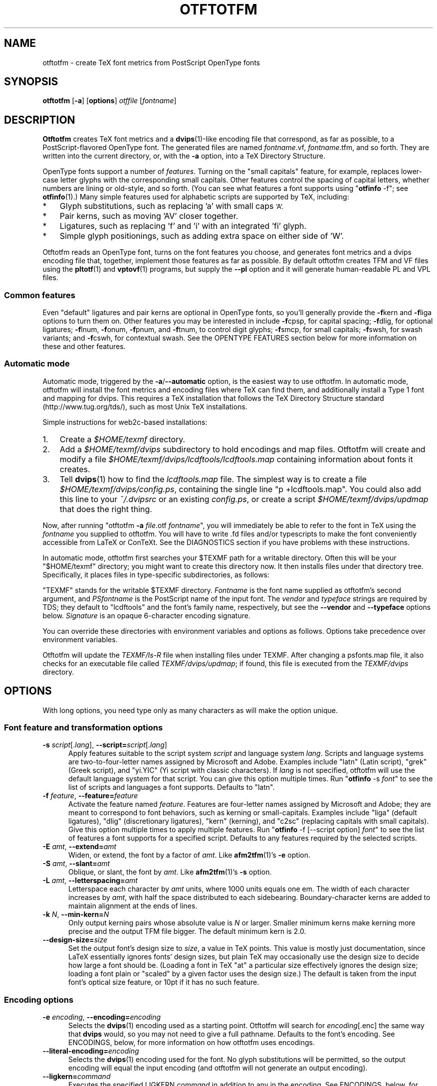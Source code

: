 '\"t
.ds V 1.88
.de M
.BR "\\$1" "(\\$2)\\$3"
..
.de Sp
.if n .sp
.if t .sp 0.4
..
.TH OTFTOTFM 1 "LCDF Typetools" "Version \*V"
.SH NAME
otftotfm \- create TeX font metrics from PostScript OpenType fonts
.SH SYNOPSIS
.B otftotfm
\%[\fB-a\fR]
\%[\fBoptions\fR]
\%\fIotffile\fR [\fIfontname\fR]
'
.SH DESCRIPTION
.BR Otftotfm
creates TeX font metrics and a 
.M dvips 1 -like
encoding file that correspond, as far as possible, to a PostScript-flavored
OpenType font. The generated files are named
.IR fontname .vf,
.IR fontname .tfm,
and so forth. They are written into the current directory, or, with the
.B \-a 
option, into a TeX Directory Structure.
.LP
OpenType fonts support a number of
.IR features .
Turning on the "small capitals" feature, for example, replaces lower-case
letter glyphs with the corresponding small capitals. Other features control
the spacing of capital letters, whether numbers are lining or old-style,
and so forth. (You can see what features a font supports using
"\fBotfinfo\fR \-f"; see
.M otfinfo 1 .)
Many simple features used for alphabetic scripts are supported by TeX,
including:
.IP * 3
Glyph substitutions, such as replacing 'a' with small caps 
.SM 'A'.
.IP * 3
Pair kerns, such as moving 'AV' closer together.
.IP * 3
Ligatures, such as replacing 'f' and 'i' with an integrated 'fi'
glyph.
.IP * 3
Simple glyph positionings, such as adding extra space on either side of 'W'.
.LP
Otftotfm reads an OpenType font, turns on the font features you choose, and
generates font metrics and a dvips encoding file that, together, implement
those features as far as possible. By default otftotfm creates TFM and VF
files using the
.M pltotf 1
and
.M vptovf 1
programs, but supply the
.B \-\-pl
option and it will generate human-readable PL and VPL files.
'
.SS Common features
.PP
Even "default" ligatures and pair kerns are optional in OpenType
fonts, so you'll generally provide the
.BR \-f kern
and 
.BR \-f liga
options to turn them on. Other features you may be interested in include
.BR \-f cpsp,
for capital spacing;
.BR \-f dlig,
for optional ligatures;
.BR \-f lnum,
.BR \-f onum,
.BR \-f "pnum, and"
.BR \-f tnum,
to control digit glyphs;
.BR \-f smcp,
for small capitals;
.BR \-f swsh,
for swash variants; and
.BR \-f cswh,
for contextual swash. See the OPENTYPE FEATURES section below for more
information on these and other features.
'
.SS Automatic mode
.PP
Automatic mode, triggered by the
.BR \-a / \-\-automatic
option, is the easiest way to use otftotfm. In automatic mode, otftotfm
will install the font metrics and encoding files where TeX can find them,
and additionally install a Type 1 font and mapping for dvips. This requires
a TeX installation that follows the TeX Directory Structure standard
(http://www.tug.org/tds/), such as most Unix TeX installations.
'
.PP
Simple instructions for web2c-based installations:
'
.IP 1. 3
Create a
.I $HOME/texmf
directory.
.IP 2. 3
Add a
.I $HOME/texmf/dvips
subdirectory to hold encodings and map files. Otftotfm will create and
modify a file
.I $HOME/texmf/dvips/lcdftools/lcdftools.map
containing information about fonts it creates.
.IP 3. 3
Tell
.M dvips 1
how to find the
.I lcdftools.map
file. The simplest way is to create a file
.IR $HOME/texmf/dvips/config.ps ,
containing the single line "p +lcdftools.map".
You could also add this line to your
.IR ~/.dvipsrc
or an existing
.IR config.ps ,
or create a script
.I $HOME/texmf/dvips/updmap
that does the right thing. 
.PP
Now, after running "otftotfm
.B \-a
.IR file .otf
.IR fontname \&",
you will immediately be able to refer to the font in TeX using the
.I fontname
you supplied to otftotfm. You will have to write .fd files
and/or typescripts to make the font conveniently accessible from LaTeX or
ConTeXt. See the DIAGNOSTICS section if you have problems with these
instructions.
'
.PP
In automatic mode, otftotfm first searches your $TEXMF path for a writable
directory. Often this will be your "$HOME/texmf" directory; you might want
to create this directory now. It then installs files under that directory
tree. Specifically, it places files in type-specific subdirectories,
as follows:
'
.TS
l	l	l	.
\fBFile type\fR	\fBDirectory\fR	\fBFilename\fR
TFM	TEXMF/fonts/tfm/\fIvendor\fR/\fItypeface\fR/	\fIfontname\fR[--base].tfm
VF	TEXMF/fonts/vf/\fIvendor\fR/\fItypeface\fR/	\fIfontname\fR.vf
PL	TEXMF/fonts/pl/\fIvendor\fR/\fItypeface\fR/	\fIfontname\fR[--base].pl
VPL	TEXMF/fonts/vpl/\fIvendor\fR/\fItypeface\fR/	\fIfontname\fR.vpl
encoding	TEXMF/dvips/\fIvendor\fR/	a_\fIsignature\fR.enc
PFB font	TEXMF/fonts/type1/\fIvendor\fR/\fItypeface\fR/	\fIPSfontname\fR.pfb
psfonts.map	TEXMF/dvips/\fIvendor\fR/	\fIvendor\fR.map
.TE
.PP
"TEXMF" stands for the writable $TEXMF directory. \fIFontname\fR is the
font name supplied as otftotfm's second argument, and \fIPSfontname\fR is
the PostScript name of the input font. The \fIvendor\fR and \fItypeface\fR
strings are required by TDS; they default to "lcdftools" and the font's
family name, respectively, but see the
.B \-\-vendor
and
.B \-\-typeface
options below. \fISignature\fR is an opaque 6-character encoding signature.
.PP
You can override these directories with environment variables and options
as follows. Options take precedence over environment variables.
'
.TS
l	l	l	.
\fBFile type\fR	\fBEnvironment variable\fR	\fBOption\fR
TFM	TFMDESTDIR	\-\-tfm\-directory
VF	VFDESTDIR	\-\-vf\-directory
PL	PLDESTDIR	\-\-pl\-directory
VPL	VPLDESTDIR	\-\-vpl\-directory
encoding	ENCODINGDESTDIR	\-\-encoding\-directory
PFB font	T1DESTDIR	\-\-type1\-directory
psfonts.map	\-	\-\-map\-file
.TE
.PP
Otftotfm will update the
.I TEXMF/ls-R
file when installing files under TEXMF. After changing a psfonts.map file,
it also checks for an executable file called
.IR TEXMF/dvips/updmap ;
if found, this file is executed from the
.I TEXMF/dvips
directory.
'
.SH OPTIONS
With long options, you need type only as many characters as will make the
option unique.
.SS Font feature and transformation options
.PD 0
.TP 5
.BI \-s " script\fR[.\fIlang\fR], " \-\-script= "script\fR[.\fIlang\fR]"
Apply features suitable to the script system
.I script
and language system
.IR lang .
Scripts and language systems are two-to-four-letter names assigned by
Microsoft and Adobe. Examples include "latn" (Latin script), "grek" (Greek
script), and "yi.YIC" (Yi script with classic characters). If
.I lang
is not specified, otftotfm will use the default language system for that
script. You can give this option multiple times. Run "\fBotfinfo\fR
\-s \fIfont\fR" to see the list of scripts and languages a
font supports. Defaults to "latn".
'
.Sp
.TP 5
.BI \-f " feature\fR, " \-\-feature= "feature"
Activate the feature named
.IR feature .
Features are four-letter names assigned by Microsoft and Adobe; they are
meant to correspond to font behaviors, such as kerning or small-capitals.
Examples include "liga" (default ligatures), "dlig" (discretionary
ligatures), "kern" (kerning), and "c2sc" (replacing capitals with small
capitals). Give this option multiple times to apply multiple features. Run
"\fBotfinfo\fR \-f [--script option] \fIfont\fR" to see the list
of features a font supports for a specified script.
Defaults to any features required by the selected scripts.
'
.Sp
.TP 5
.BI \-E " amt\fR, " \-\-extend= amt
Widen, or extend, the font by a factor of
.IR amt .
Like
.M afm2tfm 1 's
.B \-e
option.
'
.Sp
.TP 5
.BI \-S " amt\fR, " \-\-slant= amt
Oblique, or slant, the font by
.IR amt .
Like
.M afm2tfm 1 's
.B \-s
option.
'
.Sp
.TP 5
.BI \-L " amt\fR, " \-\-letterspacing= amt
Letterspace each character by
.IR amt
units, where 1000 units equals one em. The width of each character
increases by
.IR amt ,
with half the space distributed to each sidebearing. Boundary-character
kerns are added to maintain alignment at the ends of lines.
'
.Sp
.TP 5
.BI "\-k " "N\fR, " \-\-min\-kern= N
Only output kerning pairs whose absolute value is
.IR N
or larger. Smaller minimum kerns make kerning more precise and the output
TFM file bigger. The default minimum kern is 2.0.
'
.Sp
.TP 5
.BI \-\-design\-size= size
Set the output font's design size to
.IR size ,
a value in TeX points. This value is mostly just documentation, since LaTeX
essentially ignores fonts' design sizes, but plain TeX may occasionally use
the design size to decide how large a font should be. (Loading a font in
TeX "at" a particular size effectively ignores the design size; loading a
font plain or "scaled" by a given factor uses the design size.) The default
is taken from the input font's optical size feature, or 10pt if it has no
such feature.
.PD
'
'
.SS Encoding options
'
.PD 0
.TP 5
.BI \-e " encoding\fR, " \-\-encoding= encoding
Selects the
.M dvips 1
encoding used as a starting point. Otftotfm will search for
.IR encoding [.enc]
the same way that
.B dvips
would, so you may not need to give a full pathname. Defaults to the font's
encoding. See ENCODINGS, below, for more information on how otftotfm uses
encodings.
'
.Sp
.TP 5
.BI \-\-literal\-encoding= encoding
Selects the
.M dvips 1
encoding used for the font. No glyph substitutions will be permitted, so
the output encoding will equal the input encoding (and otftotfm will not
generate an output encoding).
'
.Sp
.TP 5
.BI \-\-ligkern= command
Executes the specified LIGKERN
.IR command
in addition to any in the encoding. See ENCODINGS, below, for more
information on LIGKERN syntax. For example, "\fB\-\-ligkern\fR 'T {L} h'"
suppresses any T_h ligature in the font. You can supply multiple
.B \-\-ligkern
options.
'
.Sp
.TP 5
.BI \-\-unicoding= command
Executes the specified UNICODING
.IR command
in addition to any in the encoding. See ENCODINGS, below, for more
information on UNICODINGs. For example, "\fB\-\-unicoding\fR 'pi1 =:
uni03D6'" tells otftotfm to encode "/pi1" as U+03D6 GREEK PI SYMBOL. You can
supply multiple
.B \-\-unicoding
options.
'
.Sp
.TP 5
.BI \-\-coding\-scheme= scheme
Sets the font's TFM coding scheme to
.IR scheme ,
which must be a string less than 40 characters long containing no
parentheses. The default is the encoding's PostScript name. Most tools
ignore the coding scheme, so you probably don't need to worry about this
command unless you are using fontinst.
'
.Sp
.TP 5
.BI \-\-boundary\-char= char
Sets the font's boundary character to
.IR char ,
which should either be a single non-digit character, or a number between -1
and 255. The default is taken from the encoding.
'
.Sp
.TP 5
.BI \-\-altselector\-char= char
Sets the font's alternate-selector character to
.IR char ,
which should either be a single non-digit character, or a number between -1
and 255. Use an alternate selector if you want to choose between different
versions of a character from within a TeX file. For instance, say that your
font provides three versions of "A". If you want to access them all, pick a
character to be your alternate selector -- say "*". Then give otftotfm the
.BR --altselector-char= '*'
option. In TeX, "A" will produce the normal version, "A*" will produce the
first alternate, and "A**" will produce the second alternate. Furthermore,
"s*t" will activate any discretionary "s_t" ligature in the font. The
default alternate-selector character is taken from the encoding.
.Sp
The
.B \-\-altselector\-char
mechanism uses the features specified by
.BR \-\-altselector\-feature
options. You don't need to turn on those features if you use
.BR \-\-altselector .
.Sp
See Sivan Toledo's article, cited in the See Also section, for more
information.
'
.Sp
.TP 5
.BI \-\-altselector\-feature= feature
Activates the feature named
.I feature
for the
.B \-\-altselector\-char
mechanism. Give this option multiple times to activate multiple
features. This option activates features only for use with
.BR \-\-altselector\-char ;
use the
.B \-\-feature
option to activate features globally. Defaults to the
.I salt
and
.I dlig
features.
'
.Sp
.TP 5
.BI \-\-include\-alternates= pattern
Only include alternate characters whose names match
.IR pattern ,
which uses the glob matching rules common from filename matches (where
"*" matches any number of characters, "?" matches any single character, and
"[...]" matches any character in a set).
.Sp
OpenType fonts can have many alternates per character, most of which aren't
interesting. For example, the character "a" in WarnockPro-Regular has five
alternates, "ordfeminine", "Asmall", "asuperior", "a.end", and
"orn.013". The
.B \-\-altselector\-char
option lets you cycle through these alternates, but it's better to leave
out the ones you don't want, to avoid overfull encodings. Thus, if you were
only interested in ".end" variants, you might run otftotfm with an
.BR \-\-include\-alternates= "'*.end'"
option.
'
.Sp
.TP 5
.BI \-\-exclude\-alternates= pattern
Do not include alternate characters whose names match
.IR pattern ,
which uses the glob matching rules common from filename matches.
.Sp
You can give any number of
.B \-\-include\-
and
.B \-\-exclude\-alternates
options. Otftotfm will use an alternate if it matches at least one of the
include patterns, and none of the exclude patterns. The patterns are
applied to any feature introducing alternate characters, including "aalt"
and "salt".
'
.PD
'
'
.SS Automatic mode options
'
.PD 0
.TP 5
.BI \-a "\fR, " \-\-automatic
Select automatic mode.
'
.Sp
.TP 5
.BI \-v " vendor\fR, " \-\-vendor= vendor
Set the font vendor name, which is used to locate files within the TDS.
Defaults to "lcdftools".
.Sp
In automatic mode, TeX and friends will generally find required font files
independently of the vendor you select. However, you will need to
explicitly tell
.M dvips 1
to include
.IR vendor .map
as a psfonts.map file, using a configuration line such as "p
+\fIvendor\fR.map".
'
.Sp
.TP 5
.BI \-\-typeface= typeface
Set the font typeface name, which is used to locate files within the TDS.
Defaults to the current font's family name with unsuiable characters
removed.
'
.Sp
.TP 5
.BI \-\-no\-type1
Do not use
.M cfftot1 1
to create Type 1 fonts corresponding to the OpenType input fonts.
.PD
'
'
.SS Output options
.PD 0
.TP 5
.BI \-n " fontname\fR, " \-\-name= fontname
Set the name of the output font, which is used in the
.M dvips 1
.I psfonts.map
line and, in automatic mode, to generate the output filename. The default
is derived from the OpenType font's name and the features you selected.
'
.Sp
.TP 5
.BI \-p "\fR, " \-\-pl
Output human-readable PL and VPL metrics, not binary TFM and VF metrics.
Note: Otftotfm's PL and VPL output files are legal, but the
.B fontinst
program may not accept them (it has a picky parser). Make sure to supply a
.BR \-\-coding\-scheme ;
if that doesn't help, run otftotfm's TFM output through
.M tftopl 1 .
'
.Sp
.TP 5
.BI \-\-no\-virtual
Do not generate virtual fonts (VFs and VPLs). Otftotfm will warn if the
selected font features cannot be implemented without virtual fonts.
'
.Sp
.TP 5
.BI \-\-no\-encoding
Do not generate an encoding file.
'
.Sp
.TP 5
.BI \-\-no\-map
Do not generate a
.I psfonts.map
line for the font.
.PD
'
'
.SS File location options
.PD 0
.TP 5
.BI \-\-tfm\-directory= dir
The directory used for output TFM font metrics. Defaults to the TFMDESTDIR
environment variable. If that's not set, it defaults to "." in manual mode,
or a TDS directory in automatic mode (see above).
'
.Sp
.TP 5
.BI \-\-pl\-directory= dir
.TP 5
.BI \-\-vf\-directory= dir
.TP 5
.BI \-\-vpl\-directory= dir
.TP 5
.BI \-\-encoding\-directory= dir
.TP 5
.BI \-\-type1\-directory= dir
These options act like
.BR \-\-tfm\-directory
for other file types. The default environment variables are described
above. All default to ".".
'
.Sp
.TP 5
.BI \-\-map\-file= filename
Set file in which otftotfm will write a
.I psfonts.map
line for the font. The default is the standard output in manual mode, and
"TEXMF/dvips/\fIvendor\fR.map" elsewhere.
.PD
'
'
.SS Miscellaneous options
.PD 0
.TP 5
.BI \-\-glyphlist= file
Use
.I file
as the Adobe glyph list, which helps translate glyph names to Unicode code
points. See ENCODINGS, below, for more information.
'
.Sp
.TP 5
.BR \-V ", " \-\-verbose
Write progress messages to standard error.
'
.Sp
.TP 5
.BR \-\-no\-create
Do not create or modify any files. Instead, write messages about the
program's hypothetical progress to standard error.
'
.Sp
.TP 5
.BR \-q ", " \-\-quiet
Do not generate any error messages.
'
.Sp
.TP 5
.BI \-\-kpathsea\-debug= flags
Sets path searching debugging flags. See the
.I Kpathsea
manual for details.
'
.Sp
.TP 5
.BR \-h ", " \-\-help
Print usage information and exit.
'
.Sp
.TP 5
.BR \-\-version
Print the version number and some short non-warranty information and exit.
.PD
'
.SH ENCODINGS
.SS Commands
.PP
Otftotfm uses its input encodings by translating glyph names into Unicode
code points. For example, if an input encoding has "/dotlessi" at position
10, then otftotfm detects that the user wants to encode Unicode character
U+0131 LATIN SMALL LETTER DOTLESS I at position 10. The output encoding
will use whatever glyph the font suggests for that code point, given the
collection of features you chose.
.PP
You can control this process with "UNICODING" comments in the input
encoding file. UNICODING comments have the following format:
.nf
  % UNICODING \fIglyph\fR =: \fIchoice1\fR [\fIchoice2\fR ...] ;
.fi
\fIGlyph\fR and the
.IR choice s
are PostScript glyph names. This comment tells otftotfm that the glyph named
.I glyph 
translates into the first Unicode value in the
.I choice
list that has a character in the font. For example,
.nf
  % UNICODING pi1 =: uni03D6 ;
.fi
tells otftotfm that the character "/pi1" encodes as U+03D6 GREEK PI SYMBOL,
and
.nf
  % UNICODING Delta =: uni0394 uni2206 ;
.fi
tells it that U+0394 GREEK CAPITAL LETTER DELTA should be preferred to
U+2206 INCREMENT as an encoding for "/Delta". You can also supply regular
glyph names:
.nf
  % UNICODING Delta =: Deltagreek Delta ;
.fi
Otftotfm uses Adobe's
.I glyphlist.txt
file to translate regular glyph names to Unicode; see
.IR http://partners.adobe.com/asn/developer/type/unicodegn.html .
.LP
You can also map a glyph to nothing to remove that glyph from the input
encoding. This is useful to remove optional characters; for instance:
.nf
  % UNICODING ff =: ; fi =: ; fl =: ; ffi =: ; ffl =: ;
.fi
The f-ligatures will be added back to the encoding, preferably at their
original locations, if some font feature requires them.
.LP
Map a glyph to 'emptyslot' if you don't want otftotfm to use the slot for a
ligature character. For example, given this UNICODING,
.nf
 % UNICODING ff =: ff emptyslot ;
.fi
otftotfm will leave the 'ff' encoding slot unused if the font has no 'ff'
glyph. (Note that most OpenType fonts provide a visible representation for
unused encoding slots, namely a box with an X inside.)
.LP
Each UNICODING line can contain multiple commands, separated by spaced
semicolons.
.PP
Ligatures can be added and kerns inhibited by LIGKERN comments in the
encoding, as in
.M afm2tfm 1 .
To add a ligature, use this command form:
.nf
  % LIGKERN \fIglyph1\fR \fIglyph2\fR =: \fIresult\fR ;
.fi
The "=:" operator indicates a normal ligature, where both the input glyphs
are removed and replaced by
.IR result .
To preserve the left-hand glyph, for an effect like "\fIglyph1\fR
\fIglyph2\fR =: \fIglyph1\fR \fIresult\fR", use the "|=:" operator instead.
You can also say "=:|" to preserve the right-hand glyph. Otftotfm does not
yet support the other five ligature operators ("|=:|", "|=:>", "=:|>",
"|=:|>", and "|=:|>>").
.PP
To remove all kerns between two characters, say:
.nf
  % LIGKERN \fIglyph1\fR {} \fIglyph2\fR ;
.fi
Use a star "*" for one
.I glyph
to inhibit all matching kerns. For instance,
.nf
  % LIGKERN a {} * ;
.fi
removes all kerns with "a" as the left-hand character, and
.nf
  % LIGKERN * {} * ;
.fi
removes all kerns.
.PP
Otftotfm also supports extended syntax for inhibiting ligatures via
LIGKERNX commands. This:
.nf
  % LIGKERNX \fIglyph1\fR {L} \fIglyph2\fR ;
.fi
inhibits any ligature between
.I glyph1
and
.IR glyph2 .
"{K}", like "{}", inhibits kerns only, and "{LK}" and "{KL}" inhibit both
ligatures and kerns.
.PP
You can set the 
.B --boundary-char
and
.B --altselector-char
from an encoding file with commands like this:
.nf
  % LIGKERN || = \fIboundarychar\fR ;
  % LIGKERNX ^^ = \fIaltselectorchar\fR ;
.fi
As with UNICODING, each LIGKERN or LIGKERNX line can contain multiple
commands, separated by spaced semicolons.
.PP
The
.B --unicoding
and
.B --ligkern
command line arguments let you add virtual UNICODING and LIGKERN comments
to an encoding.
.PP
Finally, the CODINGSCHEME command specifies a default
.B --coding-scheme
for the encoding; for example:
.nf
  % CODINGSCHEME EXTENDED TEX FONT ENCODING
.fi
.PP
If the encoding file had no commands, and you gave no
.B --ligkern
options, otftotfm adds eight default ligatures:
.nf
  space l =: lslash ; space L =: Lslash ;
  question quoteleft =: questiondown ; exclam quoteleft =: exclamdown ;
  hyphen hyphen =: endash ; endash hyphen =: emdash ;
  quoteleft quoteleft =: quotedblleft ; 
  quoteright quoteright =: quotedblright
.fi
'
.SS New glyphs
.PP
New glyphs, such as ligatures and contextual substitutions, are added to
the encoding in any empty spaces, using their original locations when
possible. If the encoding doesn't have enough space for all new glyphs,
shorter ligatures composed of unaccented letters get precedence.
'
.SS Synthetic glyphs
.PP
Otftotfm can synthesize some glyphs using virtual font manipulations, if a
required glyph is not available in the input font. Specifically, it will
synthesize "IJ", "ij", "Germandbls" (a capital "sharp-s", namely "SS"),
"cwm" (the TeX T1 encoding's compound word mark), and "visualspace" (the
TeX T1 encoding's visible space).
'
.SH "OPENTYPE FEATURES"
.LP
This section lists features common to Western OpenType fonts and describes
how otftotfm handles them for common fonts. Please send the author mail if
otftotfm does not handle a feature you need, or you believe it handles some
feature incorrectly.
.Sp
.PD 0
.TP 5
.IR aalt ", Access All Alternates"
Lets the user choose between all available alternate forms for a character.
This includes things like superscript and subscript variants, as well as
different styles (swash, for example). The
.BR \-\-altselector\-char
mechanism can provide useful access to this feature if you supply
.BR \-\-altselector\-feature= aalt. 
See also
.IR salt " and " calt .
.TP 5
.IR c2sc ", Small Capitals From Capitals"
Replaces capital letters with small capitals: a sort of converse of the
more conventional
.I smcp
feature, which replaces lower-case letters with small capitals. Supported.
.TP 5
.IR calt ", Contextual Alternates"
Lets the user choose between context-appropriate swash forms for each
character. For example, given the word "DREW" in a cursive typeface, the "R
E W" might be translated to calmer forms than the initial "D". There may be
more than one choice for a given letter, in which case the user should be
able to select among them. TeX can't support complex contextual alternates,
or alternate selection, but otftotfm supports some fonts quite well. The
input encoding should have lots of empty space for variants, and it should
specify a boundary character. See also
.IR cswh .
.TP 5
.IR case ", Case-Sensitive Forms"
Shifts punctuation marks up to a position that works well with
all-capital-letter sequences. For example, the hyphen character, which
generally centers vertically on the x-height, is raised up to center
vertically on a capital letter. Also replaces text figures with lining
figures, and accent marks with forms more appropriate for capitals.
Supported.
.TP 5
.IR cpsp ", Capital Spacing"
Adds a bit of space on either side of each capital letter. Supported.
(However, the OpenType tag registry suggests that
.I cpsp
be on by default, but applying to all-caps text only; TeX cannot easily
implement that contextual intelligence.)
.TP 5
.IR cswh ", Contextual Swash"
Lets the user choose between context-appropriate swash forms for each
character. For example, in the words "Ab AC", the first "A" might be
translated to a swash form, while the second might not. There may be more
than one choice for a given letter, in which case the user should be able
to select among them. TeX can't support complex contextual swashes, or
alternate selection, but otftotfm supports some fonts quite well. The input
encoding should have lots of empty space for swash variants, and it should
specify a boundary character. See also
.IR calt .
.TP 5
.IR dlig ", Discretionary Ligatures"
Activates uncommon ligatures, such as "c_t", "s_p", and "s_t". Supported.
.TP 5
.IR dnom ", Denominators"
Replaces digits and some punctuation marks with smaller forms sitting on
the baseline, intended for fraction denominators. Supported.
.TP 5
.IR fina ", Terminal Forms"
Substitutes appropriate forms for letters occurring at the ends of words.
This feature doesn't select swash variants; it's intended for normal use,
and the specification recommends that it be on by default. Partially
supported: TeX will only treat spaces as the ends of words, where a correct
implementation would probably include punctuation too. See
.IR cswh
for selecting swash variants active at the ends of words.
.TP 5
.IR frac ", Fractions"
Replaces simple sequences like "1/2" with nice-looking fractions.
Supported, but beware: many fonts will translate "11/32" into "1" + "1/3" +
"2".
.TP 5
.IR hist ", Historical Forms"
Replaces characters with historical variants. Usually, this means at least
translating regular "s" to long "s". Supported.
.TP 5
.IR kern ", Kerning"
Adjusts the space between characters (pair kerning). Generally supported,
and you should probably turn it on.
.TP 5
.IR liga ", Standard Ligatures"
Activates common ligatures, such as "f_f", "f_i", "f_f_j", and (in some
Adobe fonts) "T_h". Generally supported, and you should probably turn it
on.
.TP 5
.IR lnum ", Lining Figures"
Uses lining figures, the set of digits that are all about as high as
capital letters.
Supported. Compare
.IR onum ;
see also
.IR pnum
and
.IR tnum.
.TP 5
.IR numr ", Numerators"
Replaces digits and some punctuation marks with smaller, raised forms
intended for fraction numerators. Supported, but not usually useful.
.TP 5
.IR onum ", Oldstyle Figures"
Uses old-style figures, also known as text figures. This is the set of
digits that have ascenders and descenders like lower-case letters.
Supported. Compare
.IR lnum ;
see also
.IR pnum
and
.IR tnum .
.TP 5
.IR ordn ", Ordinals"
Designed for Spanish and French. Replaces ordinal numbers, such as "2.o",
with forms where the "o" is raised, and replaces the sequence "No" with an
integrated glyph. Supported.
.TP 5
.IR ornm ", Ornaments"
Replaces some alphabetic characters in the font with ornaments, and links
the bullet character to a set of all bullet-like ornaments, from which the
user can choose. Partially supported: TeX can handle alphabetic
substitutions, but not bullet choice.
.TP 5
.IR pnum ", Proportional Figures"
Digits will have different widths. Supported. Compare
.IR tnum ;
see also
.IR lnum
and
.IR onum.
.TP 5
.IR salt ", Stylistic Alternates"
Lets the user choose between stylistic alternate forms for a character.
The
.BR \-\-altselector\-char
mechanism provides useful access to this feature. If you turn on
.IR salt
globally, otftotfm takes the first alternate form whenever there's more
than one choice. See also
.IR aalt
and
.IR ss01 ;
.IR salt
is generally more useful than
.IR aalt
for TeX, since it refers exclusively to stylistic alternates.
.TP 5
.IR sinf ", Scientific Inferiors"
Replaces digits and some punctuation marks with smaller, lowered forms
intended for subscripts. Supported.
.TP 5
.IR size ", Optical Size"
This feature stores information about the range of optical sizes for which
the font was intended. There is no point in selecting it with otftotfm,
since it should not change the font's appearance in any way.
.TP 5
.IR smcp ", Small Capitals"
Replaces lower-case letters with small capitals. Supported. Compare
.IR c2sc .
.TP 5
.IR ss01 - ss20 ", Stylistic Sets 1-20"
Replaces characters with a uniform set of stylistic alternates. Differs
from features like
.I salt
in that a Stylistic Set is uniform: an
.I ssXX
feature should never involve selection from a set of possible alternate
characters. Supported.
.TP 5
.IR sups ", Superscript"
Replaces digits, some punctuation marks, and some lower-case letters with
smaller, raised forms intended for superscripts. Supported.
.TP 5
.IR swsh ", Swash"
Activates all swash forms for each character. There may be more than one
swash form, in which case otftotfm will pick the first one listed.
Supported, except that swash variants other than the first are
inaccessible.
.TP 5
.IR tnum ", Tabular Figures"
All digits will have the same width, so that tables and the like will align
visually. Supported. Compare
.IR pnum ;
see also
.IR lnum
and
.IR onum.
.TP 5
.IR zero ", Slashed Zero"
Replaces the zero character with a slashed zero. Supported.
.PD
'
.SH "DIAGNOSTICS AND TROUBLESHOOTING"
'
.TP 5
no writable directory found in $TEXMF
'
Otftotfm could not find a writable directory in your $TEXMF path. Did you
create a 
.I $HOME/texmf
directory? If so, run the command "kpsewhich --expand-path='$TEXMF'" to
verify that directory is not being found. You may need to set your TEXMF
environment variable, to '{!!'"$HOME"'/texmf,!!$TEXMFMAIN}', for instance
(note the different kinds of quotes; on my machine, this expands to
\&'{!!/home/kohler/texmf,!!$TEXMFMAIN}').
'
.TP 5
\&'\fIchar\fR' has no encoding, ignoring kern removal
.PD 0
.TP 5
(or ligature removal, lig/kern removal, or ligature)
.PD
'
These messages indicate a slight problem with your encoding file: one of
the LIGKERN commands referred to a character not present in the encoding.
This might be due to a misspelling in the LIGKERN command or the encoding
file, or it might be an oversight. Either fix the encoding file or ignore
the warning.
'
.TP 5
can't map '\fIchar\fR' to Unicode
'
Another encoding file problem: One of the glyph names in an UNICODING block
could not be converted to Unicode. This is problematic since UNICODING
exists wholly to translate glyph names into Unicode. Fix the encoding file
or ignore the warning.
'
.TP 5
ignoring unencodable glyph(s) ...
'
There wasn't space in the encoding for all the glyphs referred to by the
features you selected. For example, maybe the font had more ligatures than
there were empty slots in the encoding. Fix this warning by selecting fewer
features, or by using an encoding with more empty slots, such as the 7t.enc
encoding distributed with otftotfm.
'
.SH "BUGS"
.LP
Presumably some context-sensitive positionings and ligatures could be
implemented with TeX's boundary character, but otftotfm doesn't do that yet.
.LP
See the documentation for 
.B \-\-pl
above if you have problems running otftotfm's output through
.BR fontinst .
'
.SH "SEE ALSO"
.LP
.M pltotf 1 ,
.M tftopl 1 ,
.M vptovf 1 ,
.M afm2tfm 1 ,
.M dvips 1 ,
.M cfftot1 1 ,
.M otfinfo 1 ,
.M kpsewhich 1
.LP
.I "Adobe Type 1 Font Format"
.LP
Adobe Technical Notes #5176,
.IR "The Compact Font Format Specification" ,
and #5177,
.I "The Type 2 Charstring Format"
.LP
.IR "OpenType Specification" ,
Version 1.4
.LP
.IR "A Directory Structure for TeX Files" ,
http://www.tug.org/tds/
.LP
.IR "Kpathsea: A library for path searching" ,
http://www.tug.org/kpathsea/
.LP
Sivan Toledo,
.IR "Exploiting Rich Fonts" ,
TUGboat 21(2), 2000,
http://www.tug.org/TUGboat/Articles/tb21-2/tb67tole.pdf
'
.SH AUTHOR
Eddie Kohler (kohler@icir.org)
.PP
Thanks to Karl Berry, Marco Kuhlmann, Adam Lindsay, Bruce D'Arcus, and
Claire Connelly for suggestions, bug reports, and help.
